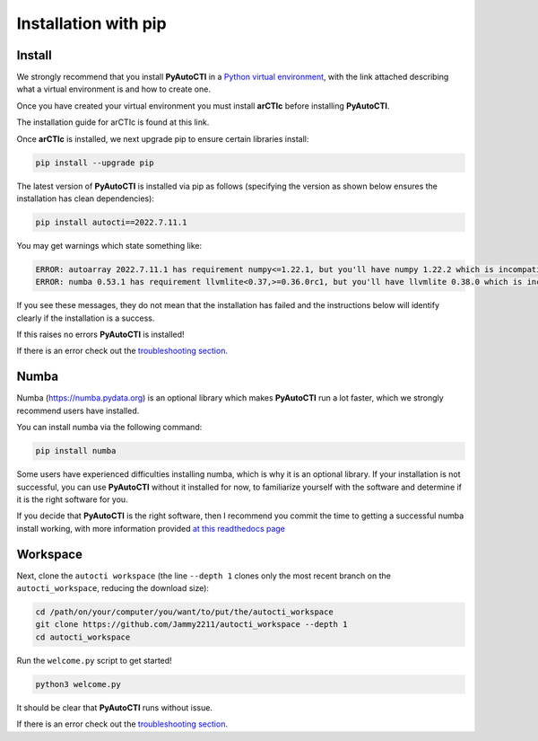.. _pip:

Installation with pip
=====================

Install
-------

We strongly recommend that you install **PyAutoCTI** in a
`Python virtual environment <https://www.geeksforgeeks.org/python-virtual-environment/>`_, with the link attached
describing what a virtual environment is and how to create one.

Once you have created your virtual environment you must install **arCTIc** before installing **PyAutoCTI**.

The installation guide for arCTIc is found at this link.

Once **arCTIc** is installed, we next upgrade pip to ensure certain libraries install:

.. code-block:: bash

    pip install --upgrade pip

The latest version of **PyAutoCTI** is installed via pip as follows (specifying the version as shown below ensures
the installation has clean dependencies):

.. code-block:: bash

    pip install autocti==2022.7.11.1

You may get warnings which state something like:

.. code-block:: bash

    ERROR: autoarray 2022.7.11.1 has requirement numpy<=1.22.1, but you'll have numpy 1.22.2 which is incompatible.
    ERROR: numba 0.53.1 has requirement llvmlite<0.37,>=0.36.0rc1, but you'll have llvmlite 0.38.0 which is incompatible.

If you see these messages, they do not mean that the installation has failed and the instructions below will
identify clearly if the installation is a success.

If this raises no errors **PyAutoCTI** is installed!

If there is an error check out the `troubleshooting section <https://pyautocti.readthedocs.io/en/latest/installation/troubleshooting.html>`_.

Numba
-----

Numba (https://numba.pydata.org)  is an optional library which makes **PyAutoCTI** run a lot faster, which we
strongly recommend users have installed.

You can install numba via the following command:

.. code-block:: bash

    pip install numba

Some users have experienced difficulties installing numba, which is why it is an optional library. If your
installation is not successful, you can use **PyAutoCTI** without it installed for now, to familiarize yourself
with the software and determine if it is the right software for you.

If you decide that **PyAutoCTI** is the right software, then I recommend you commit the time to getting a
successful numba install working, with more information provided `at this readthedocs page <https://pyautocti.readthedocs.io/en/latest/installation/numba.html>`_

Workspace
---------

Next, clone the ``autocti workspace`` (the line ``--depth 1`` clones only the most recent branch on
the ``autocti_workspace``, reducing the download size):

.. code-block:: bash

   cd /path/on/your/computer/you/want/to/put/the/autocti_workspace
   git clone https://github.com/Jammy2211/autocti_workspace --depth 1
   cd autocti_workspace

Run the ``welcome.py`` script to get started!

.. code-block:: bash

   python3 welcome.py

It should be clear that **PyAutoCTI** runs without issue.

If there is an error check out the `troubleshooting section <https://pyautocti.readthedocs.io/en/latest/installation/troubleshooting.html>`_.